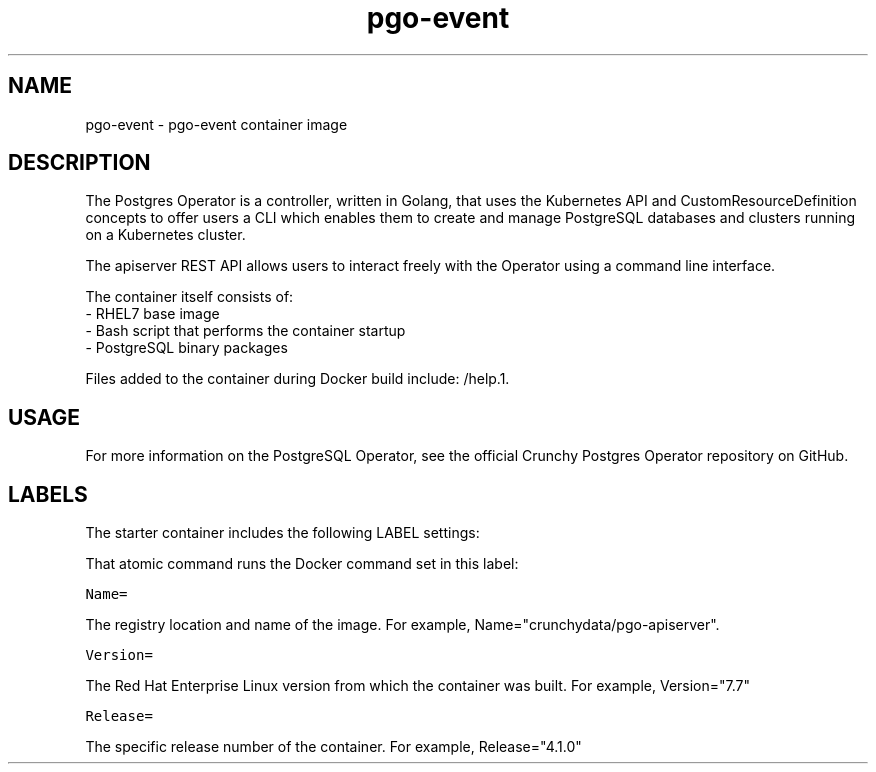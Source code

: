 .TH "pgo-event " "1" " Container Image Pages" "Jeff McCormick" "June 17, 2019"
.nh
.ad l


.SH NAME
.PP
pgo-event \- pgo-event container image


.SH DESCRIPTION
.PP
The Postgres Operator is a controller, written in Golang, that uses the Kubernetes API and CustomResourceDefinition concepts to offer users a CLI which enables them to create and manage PostgreSQL databases and clusters running on a Kubernetes cluster.

The apiserver REST API allows users to interact freely with the Operator using a command line interface.

.PP
The container itself consists of:
    \- RHEL7 base image
    \- Bash script that performs the container startup
    \- PostgreSQL binary packages

.PP
Files added to the container during Docker build include: /help.1.


.SH USAGE
.PP
For more information on the PostgreSQL Operator, see the official Crunchy Postgres Operator repository on GitHub.


.SH LABELS
.PP
The starter container includes the following LABEL settings:

.PP
That atomic command runs the Docker command set in this label:

.PP
\fB\fCName=\fR

.PP
The registry location and name of the image. For example, Name="crunchydata/pgo-apiserver".

.PP
\fB\fCVersion=\fR

.PP
The Red Hat Enterprise Linux version from which the container was built. For example, Version="7.7"

.PP
\fB\fCRelease=\fR

.PP
The specific release number of the container. For example, Release="4.1.0"
